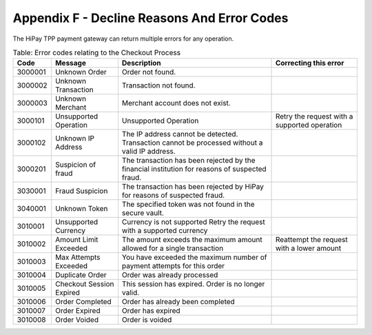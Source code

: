.. _AppendixF-DeclineReasonsAndErrorCodes:

=============================================
Appendix F - Decline Reasons And Error Codes
=============================================

The HiPay TPP payment gateway can return multiple errors for any operation.

.. table:: Table: Configuration errors
  :class: table-with-wrap
  
  ========  ===============================  ========================================================================  ===================================
  Code      Message                          Description                                                              Correcting this error
  ========  ===============================  ========================================================================  ===================================
  1000001   Incorrect Credentials	         Username and/or password is incorrect	                                   This error can be caused by an incorrect API username or an incorrect API password. Make sure that all of these values are correct. For your security, HiPay TPP does not report exactly which of these values might be erroneous. This error can be caused by an incorrect API username or an incorrect API password. Make sure that all of these values are correct. 	           This error can be caused by an incorrect API username or an incorrect API password. Make sure that all of these values are correct. For your security, HiPay TPP does not report exactly which of these values might be erroneous.
  1000002   Incorrect Signature              The :term:`signature` that was sent does not match the requested format.	
  1000003   Account Not Active               Account is inactive
  1000004   Account Locked                   Account is locked
  1000005   Insufficient Permissions         You do not have permission to make this API call
  1000006   Forbidden Access                 API access is disabled for this account
  1000007   Unsupported Version              API version is not supported
  1000008   Temporarily Unavailable          The gateway is temporarily unavailable                                    Please try later
  1000009   Not Allowed                      The request was rejected due to :term:`IP restriction`.                   Ensure the IP addresses of your servers are configured for your account.
  ========  ===============================  ========================================================================  ===================================


.. table:: Table: Validation errors
  :class: table-with-wrap
  
  ========  ===============================  ========================================================================
  Code      Message                          Description                                                            
  ========  ===============================  ========================================================================
  1010001   Method Not Allowed               The specified HTTP Method is not allowed for this API call
  1010101   Required Parameter Missing       A required parameter is missing.
  1010201   Invalid Parameter                A parameter is in an invalid format.
  1010202   Invalid Parameter                The parameter value exceeds the maximum number of characters allowed.
  1010203   Invalid Parameter                Parameter contains non alphabetic characters.
  1010204   Invalid Parameter                Parameter contains non numeric characters.
  1010205   Invalid Parameter                The specified parameter is expected to be in decimal format, but does not appear to be a valid decimal.
  1010206   Invalid Date                     The specified parameter does not seem to be a valid date.
  1010207   Invalid Time                     The specified parameter does not seem to be a valid time.
  1010208   Invalid IP Address               The merchant entered an IP address that was in an invalid format. The IP address must be in a format such as 123.456.123.456.
  1010209   Invalid Email Address            The merchant entered an email address that was in an invalid format.
  1010301   Invalid Soft Descriptor          The soft descriptor contains invalid characters
  ========  ===============================  ========================================================================

  ========  ===============================  ========================================================================  ===================================
  Code      Message                          Description                                                               Correcting this error
  ========  ===============================  ========================================================================  ===================================
  1020001   No route to acquirer             The requested payment product is not configured for your account.	       Contact your account manager for resolution
  1020002   Unsupported ECI                  The specified ECI is not supported by the gateway.	
  1020003   Unsupported Payment Product      The specified payment product is not valid.                               Ensure you specified a valid product code.
  ========  ===============================  ========================================================================  ===================================


.. table:: Table: Error codes relating to the Checkout Process
  :class: table-with-wrap  
 
  ========  ===============================  ==============================================================================================  ===================================
  Code      Message                          Description                                                                                     Correcting this error
  ========  ===============================  ==============================================================================================  ===================================
  3000001   Unknown Order                    Order not found.	
  3000002   Unknown Transaction              Transaction not found.
  3000003   Unknown Merchant                 Merchant account does not exist.
  3000101   Unsupported Operation            Unsupported Operation                                                                            Retry the request with a supported operation
  3000102   Unknown IP Address               The IP address cannot be detected. Transaction cannot be processed without a valid IP address.
  3000201   Suspicion of fraud               The transaction has been rejected by the financial institution for reasons of suspected fraud.
  3030001   Fraud Suspicion                  The transaction has been rejected by HiPay for reasons of suspected fraud.  
  3040001   Unknown Token                    The specified token was not found in the secure vault.	
  3010001   Unsupported Currency             Currency is not supported	Retry the request with a supported currency
  3010002   Amount Limit Exceeded            The amount exceeds the maximum amount allowed for a single transaction                           Reattempt the request with a lower amount
  3010003   Max Attempts Exceeded            You have exceeded the maximum number of payment attempts for this order	
  3010004   Duplicate Order                  Order was already processed
  3010005   Checkout Session Expired         This session has expired. Order is no longer valid.
  3010006   Order Completed                  Order has already been completed
  3010007   Order Expired                    Order has expired
  3010008   Order Voided                     Order is voided
  ========  ===============================  ==============================================================================================  ===================================
 
.. table:: Table: Error codes relating to Maintenance Operations
  :class: table-with-wrap  
 
  ========  =================================================================  ==============================================================================================  ===================================
  Code      Message                                                            Description                                                                                     Correcting this error
  ========  =================================================================  ==============================================================================================  ===================================
  3020001   Authorization Expired                                              Authorization has expired	
  3020002   Amount Limit Exceeded                                              Amount specified exceeds allowable limit                                                         Reattempt the request with a lower amount
  3020101   Not Enabled                                                        Capture feature is not enabled for the merchant                                                  Contact your account manager for resolution
  3020102   Not Allowed                                                        You cannot capture this type of transaction	
  3020103   Not Allowed                                                        You cannot partially capture this type of transaction	
  3020104   Permission Denied                                                  You do not have permission to capture this transaction                                           You are not the owner of this transaction.
  3020105   Currency of capture must be the same as currency of authorization  Ensure that the currencies are the same, and retry the request
  3020106   Authorization Completed	                                           Authorization has already been completed	
  3020107   No More	                                                           Maximum number of allowable captures has been reached. No more capture for the authorization.
  3020108   Invalid Amount	                                                   The capture amount must be a positive amount	                                                    Reattempt with a positive amount
  3020109   Amount Limit Exceeded                                              The capture amount must be less than or equal to the original transaction amount                 Reattempt the request with a lower amount
  3020110   Amount Limit Exceeded	                                           The partial capture amount must be less than or equal to the remaining amount                    Reattempt the request with a lower amount
  3020111   Operation Not Permitted                                            The transaction is closed.	
  3020112   Operation Not Permitted	                                           This transaction cannot be processed because it has been denied by the fraud rule set            You cannot capture a payment after it has been denied by the Fraud Protection Service
  3020201   Not Enabled                                                        Refund feature is not enabled for the merchant                                                   Contact your account manager for resolution
  3020202   Not Allowed                                                        You cannot refund this type of transaction	
  3020203   Not Allowed                                                        You cannot partially refund this type of transaction	
  3020204   Permission Denied                                                  You do not have permission to refund this transaction                                            You are not the owner of this transaction.
  3020205   Currency Mismatch                                                  The refund must be the same currency as the original transaction                                 Ensure that the currencies re the same, and retry the request
  3020206   Already Refunded                                                   This transaction has already been fully refunded	
  3020207   No More                                                            Maximum number of allowable refunds has been reached. No more refund for the transaction.	
  3020208   Invalid Amount                                                     The refund amount must be a positive amount                                                      Reattempt with a positive amount
  3020209   Amount Limit Exceeded                                              The refund amount must be less than or equal to the original transaction amount                  Reattempt the request with a lower amount
  3020210   Amount Limit Exceeded                                              The partial refund amount must be less than or equal to the remaining amount                     Reattempt the request with a lower amount
  3020211   Operation Not Permitted                                            The transaction is closed.	
  3020212   Too Late                                                           You are over the time limit to perform a refund on this transaction	
  3020301   Not Enabled                                                        Reauthorization feature is not enabled for the merchant                                          Contact your account manager for resolution
  3020302   Not Allowed                                                        Reauthorization is not allowed for this type of transaction	
  3020303   Cannot Reauthorize                                                 You can reauthorize only the original authorization, not a reauthorization	
  3020304   Max Limit Exceeded                                                 Maximum number of reauthorization allowed for the authorization is reached	
  3020401   Not Allowed                                                        You cannot void this type of transaction	
  3020402   Cannot Void                                                        You can void only the original authorization, not a reauthorization	
  3020403   Authorization Voided                                               Authorization has already been voided	
  ========  =================================================================  ==============================================================================================  ===================================
 
